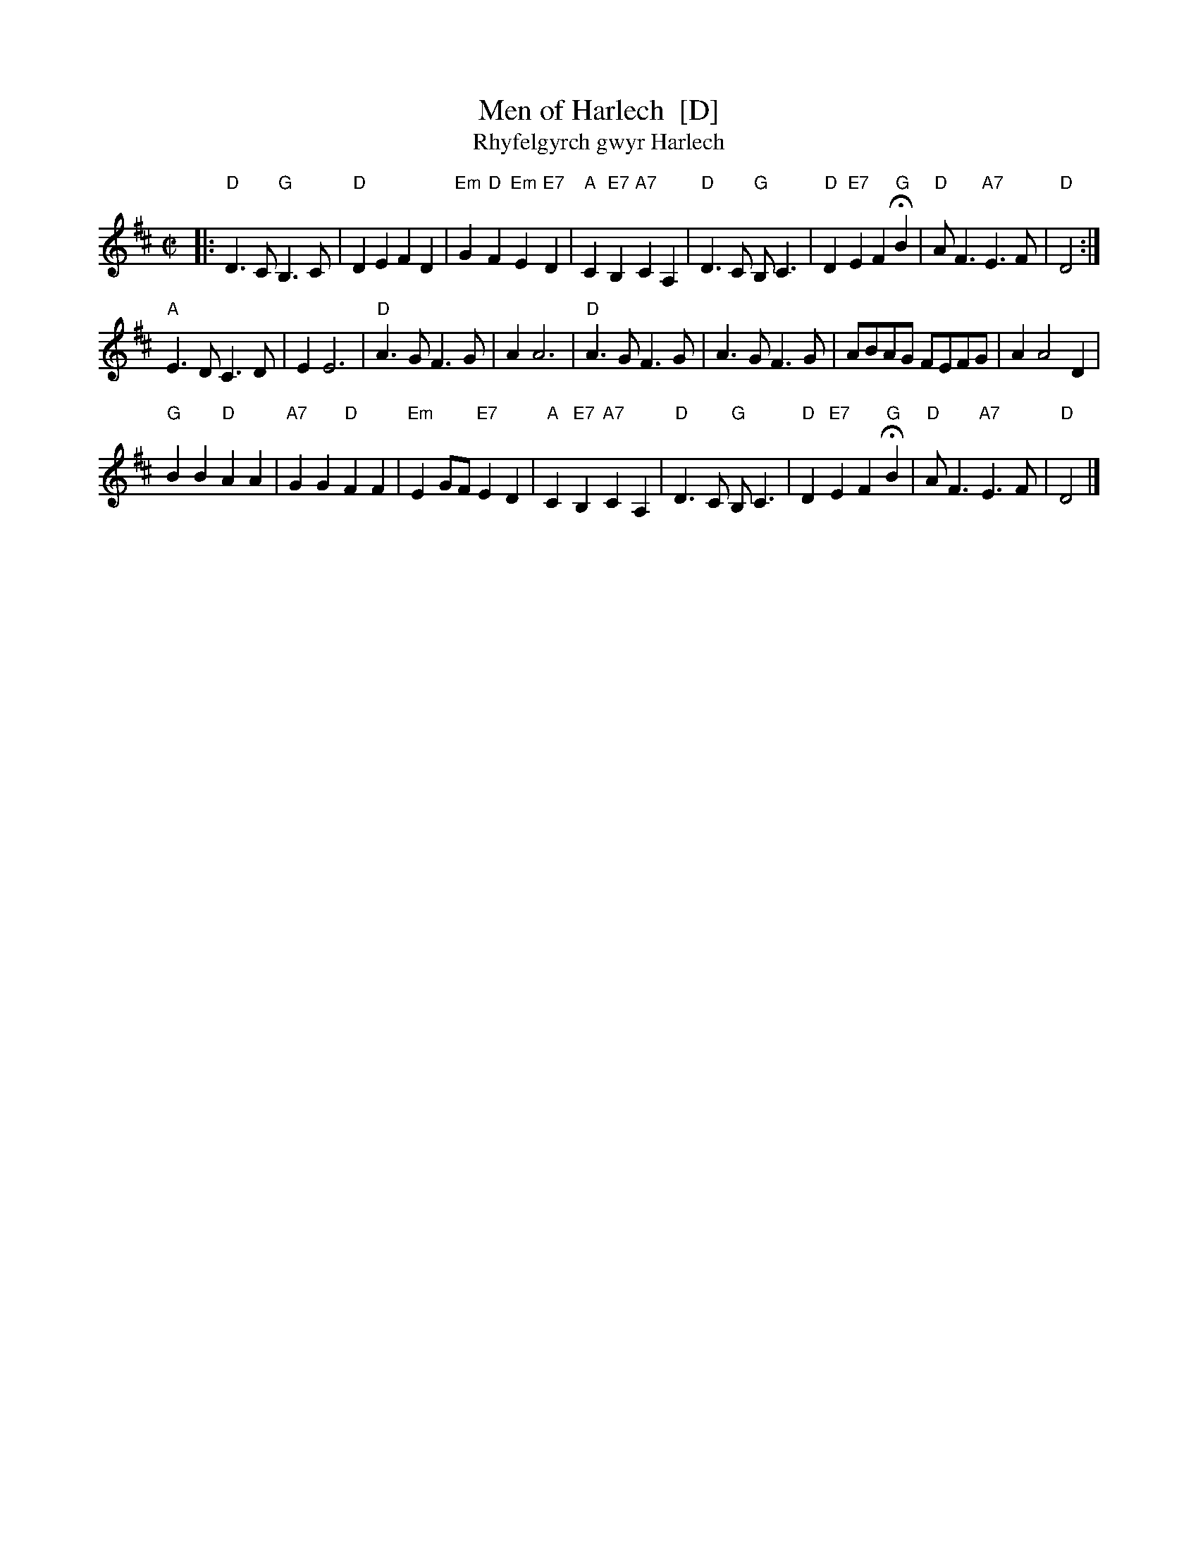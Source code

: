 X: 1
T: Men of Harlech  [D]
T: Rhyfelgyrch gwyr Harlech
R: march
Z: 2011 John Chambers <jc:trillian.mit.edu>
M: C|
L: 1/8
K: D
|:\
"D"D3C "G"B,3C | "D"D2E2 F2D2 | "Em"G2 "D"F2 "Em"E2 "E7"D2 | "A"C2"E7"B,2 "A7"C2A,2 |\
"D"D3C "G"B,C3 | "D"D2"E7"E2 F2"G"HB2 | "D"AF3 "A7"E3F | "D"D4 :|
"A"E3D C3D | E2 E6 | "D"A3G F3G | A2 A6 |\
"D"A3G F3G | A3G F3G | ABAG FEFG | A2 A4 D2 |
"G"B2B2 "D"A2A2 | "A7"G2G2 "D"F2F2 | "Em"E2GF "E7"E2D2 | "A"C2"E7"B,2 "A7"C2A,2 |\
"D"D3C "G"B,C3 | "D"D2"E7"E2 F2"G"HB2 | "D"AF3 "A7"E3F | "D"D4 |]
